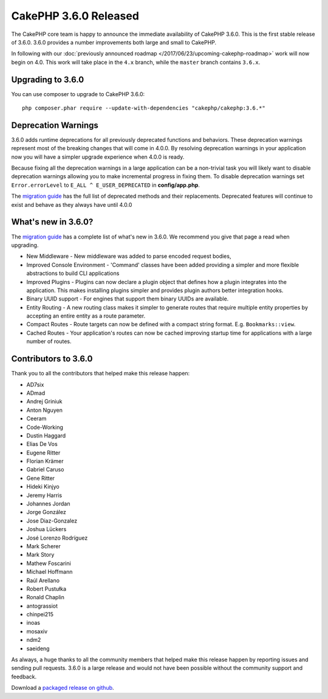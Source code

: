 CakePHP 3.6.0 Released
=========================

The CakePHP core team is happy to announce the immediate availability of CakePHP
3.6.0. This is the first stable release of 3.6.0. 3.6.0 provides a number
improvements both large and small to CakePHP.

In following with our :doc:`previously announced roadmap
</2017/06/23/upcoming-cakephp-roadmap>` work will now begin on 4.0. This work
will take place in the ``4.x`` branch, while the ``master`` branch contains
``3.6.x``.

Upgrading to 3.6.0
------------------

You can use composer to upgrade to CakePHP 3.6.0::

    php composer.phar require --update-with-dependencies "cakephp/cakephp:3.6.*"

Deprecation Warnings
--------------------

3.6.0 adds runtime deprecations for all previously deprecated functions and
behaviors. These deprecation warnings represent most of the breaking changes
that will come in 4.0.0. By resolving deprecation warnings in your application
now you will have a simpler upgrade experience when 4.0.0 is ready.

Because fixing all the deprecation warnings in a large application can be
a non-trivial task you will likely want to disable deprecation warnings allowing
you to make incremental progress in fixing them. To disable deprecation warnings
set ``Error.errorLevel`` to ``E_ALL ^ E_USER_DEPRECATED`` in **config/app.php**.

The `migration guide
<https://book.cakephp.org/3.0/en/appendices/3-6-migration-guide.html#deprecations>`_
has the full list of deprecated methods and their replacements. Deprecated
features will continue to exist and behave as they always have until 4.0.0

What's new in 3.6.0?
--------------------

The `migration guide
<https://book.cakephp.org/3.0/en/appendices/3-6-migration-guide.html>`_ has
a complete list of what's new in 3.6.0. We recommend you give that page a read
when upgrading.

* New Middleware - New middleware was added to parse encoded request bodies,
* Improved Console Environment - 'Command' classes have been added providing
  a simpler and more flexible abstractions to build CLI applications
* Improved Plugins - Plugins can now declare a plugin object that defines how
  a plugin integrates into the application. This makes installing plugins
  simpler and provides plugin authors better integration hooks.
* Binary UUID support - For engines that support them binary UUIDs are
  available.
* Entity Routing - A new routing class makes it simpler to generate routes that
  require multiple entity properties by accepting an entire entity as a route
  parameter.
* Compact Routes - Route targets can now be defined with a compact string
  format. E.g. ``Bookmarks::view``.
* Cached Routes - Your application's routes can now be cached improving startup
  time for applications with a large number of routes.

Contributors to 3.6.0
---------------------------

Thank you to all the contributors that helped make this release happen:

* AD7six
* ADmad
* Andrej Griniuk
* Anton Nguyen
* Ceeram
* Code-Working
* Dustin Haggard
* Elias De Vos
* Eugene Ritter
* Florian Krämer
* Gabriel Caruso
* Gene Ritter
* Hideki Kinjyo
* Jeremy Harris
* Johannes Jordan
* Jorge González
* Jose Diaz-Gonzalez
* Joshua Lückers
* José Lorenzo Rodríguez
* Mark Scherer
* Mark Story
* Mathew Foscarini
* Michael Hoffmann
* Raúl Arellano
* Robert Pustułka
* Ronald Chaplin
* antograssiot
* chinpei215
* inoas
* mosaxiv
* ndm2
* saeideng

As always, a huge thanks to all the community members that helped make this
release happen by reporting issues and sending pull requests. 3.6.0 is a large
release and would not have been possible without the community support and
feedback.

Download a `packaged release on github
<https://github.com/cakephp/cakephp/releases>`_.

.. author:: markstory
.. categories:: release, news
.. tags:: release, news
